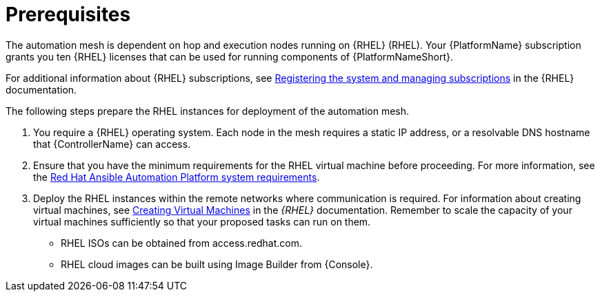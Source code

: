 [id="ref-operator-mesh-prerequisites"]

= Prerequisites

The automation mesh is dependent on hop and execution nodes running on {RHEL} (RHEL). 
Your {PlatformName} subscription grants you ten {RHEL} licenses that can be used for running components of {PlatformNameShort}. 

For additional information about {RHEL} subscriptions, see link:{BaseURL}/red_hat_enterprise_linux/9/html/configuring_basic_system_settings/assembly_registering-the-system-and-managing-subscriptions_configuring-basic-system-settings[Registering the system and managing subscriptions] in the {RHEL} documentation.

The following steps prepare the RHEL instances for deployment of the automation mesh.

. You require a {RHEL} operating system. 
Each node in the mesh requires a static IP address, or a resolvable DNS hostname that {ControllerName} can access. 
. Ensure that you have the minimum requirements for the RHEL virtual machine before proceeding. 
For more information, see the link:{BaseURL}/red_hat_ansible_automation_platform/{PlatformVers}/html/red_hat_ansible_automation_platform_planning_guide/platform-system-requirements[Red Hat Ansible Automation Platform system requirements].
. Deploy the RHEL instances within the remote networks where communication is required.
For information about creating virtual machines, see link:{BaseURL}/red_hat_enterprise_linux/9/html/configuring_and_managing_virtualization/assembly_creating-virtual-machines_configuring-and-managing-virtualization[Creating Virtual Machines] in the _{RHEL}_ documentation. Remember to scale the capacity of your virtual machines sufficiently so that your proposed tasks can run on them.

** RHEL ISOs can be obtained from access.redhat.com. 
** RHEL cloud images can be built using Image Builder from {Console}.
